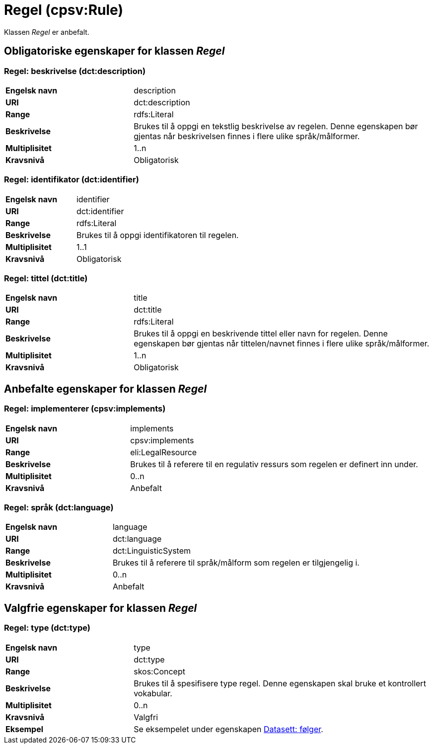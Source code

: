 = Regel (cpsv:Rule) [[Regel]]

Klassen _Regel_ er anbefalt.

== Obligatoriske egenskaper for klassen _Regel_ [[Regel-obligatoriske-egenskaper]]

=== Regel: beskrivelse (dct:description) [[Regel-beskrivelse]]

[cols="30s,70d"]
|===
|Engelsk navn|description
|URI|dct:description
|Range|rdfs:Literal
|Beskrivelse|Brukes til å oppgi en tekstlig beskrivelse av regelen. Denne egenskapen bør gjentas når beskrivelsen finnes i flere ulike språk/målformer.
|Multiplisitet|1..n
|Kravsnivå|Obligatorisk
|===

=== Regel: identifikator (dct:identifier) [[Regel-identifikator]]

[cols="30s,70d"]
|===
|Engelsk navn|identifier
|URI|dct:identifier
|Range|rdfs:Literal
|Beskrivelse|Brukes til å oppgi identifikatoren til regelen.
|Multiplisitet|1..1
|Kravsnivå|Obligatorisk
|===

=== Regel: tittel (dct:title) [[Regel-tittel]]

[cols="30s,70d"]
|===
|Engelsk navn|title
|URI|dct:title
|Range|rdfs:Literal
|Beskrivelse|Brukes til å oppgi en beskrivende tittel eller navn for regelen. Denne egenskapen bør gjentas når tittelen/navnet finnes i flere ulike språk/målformer.
|Multiplisitet|1..n
|Kravsnivå|Obligatorisk
|===

== Anbefalte egenskaper for klassen _Regel_ [[Regel-anbefalte-egenskaper]]

=== Regel: implementerer (cpsv:implements) [[Regel-implementerer]]

[cols="30s,70d"]
|===
|Engelsk navn|implements
|URI|cpsv:implements
|Range|eli:LegalResource
|Beskrivelse|Brukes til å referere til en regulativ ressurs som regelen er definert inn under.
|Multiplisitet|0..n
|Kravsnivå|Anbefalt
|===

=== Regel: språk (dct:language) [[Regel-språk]]

[cols="30s,70d"]
|===
|Engelsk navn|language
|URI|dct:language
|Range|dct:LinguisticSystem
|Beskrivelse|Brukes til å referere til språk/målform som regelen er tilgjengelig i.
|Multiplisitet|0..n
|Kravsnivå|Anbefalt
|===

== Valgfrie egenskaper for klassen _Regel_ [[Regel-valgfrie-egenskaper]]

=== Regel: type (dct:type) [[Regel-type]]

[cols="30s,70d"]
|===
|Engelsk navn|type
|URI|dct:type
|Range|skos:Concept
|Beskrivelse|Brukes til å spesifisere type regel. Denne egenskapen skal bruke et kontrollert vokabular.
|Multiplisitet|0..n
|Kravsnivå|Valgfri
|Eksempel| Se eksempelet under egenskapen <<Datasett-følger, Datasett: følger>>.
|===
